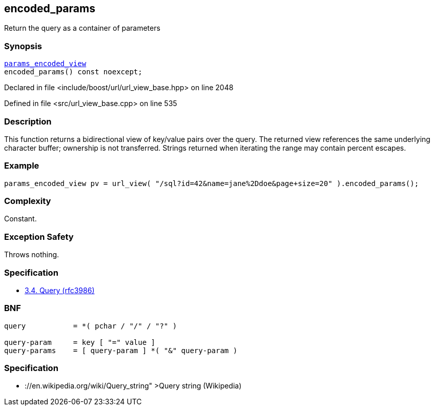:relfileprefix: ../../../
[#61D46943A98D340FEBC3C3EACD3C4FD3C5603676]
== encoded_params

pass:v,q[Return the query as a container of parameters]


=== Synopsis

[source,cpp,subs="verbatim,macros,-callouts"]
----
xref:reference/boost/urls/params_encoded_view.adoc[params_encoded_view]
encoded_params() const noexcept;
----

Declared in file <include/boost/url/url_view_base.hpp> on line 2048

Defined in file <src/url_view_base.cpp> on line 535

=== Description

pass:v,q[This function returns a bidirectional] pass:v,q[view of key/value pairs over the query.]
pass:v,q[The returned view references the same]
pass:v,q[underlying character buffer; ownership]
pass:v,q[is not transferred.]
pass:v,q[Strings returned when iterating the]
pass:v,q[range may contain percent escapes.]

=== Example
[,cpp]
----
params_encoded_view pv = url_view( "/sql?id=42&name=jane%2Ddoe&page+size=20" ).encoded_params();
----

=== Complexity
pass:v,q[Constant.]

=== Exception Safety
pass:v,q[Throws nothing.]

=== Specification

* link:https://datatracker.ietf.org/doc/html/rfc3986#section-3.4[3.4. Query (rfc3986)]

=== BNF
[,cpp]
----
query           = *( pchar / "/" / "?" )

query-param     = key [ "=" value ]
query-params    = [ query-param ] *( "&" query-param )
----

=== Specification

* pass:v,q[://en.wikipedia.org/wiki/Query_string"]
pass:v,q[>Query string (Wikipedia)]


